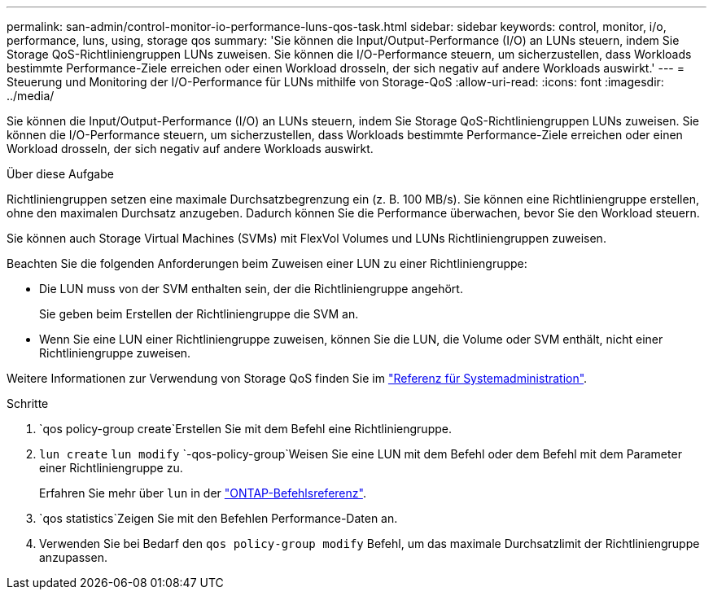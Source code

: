 ---
permalink: san-admin/control-monitor-io-performance-luns-qos-task.html 
sidebar: sidebar 
keywords: control, monitor, i/o, performance, luns, using, storage qos 
summary: 'Sie können die Input/Output-Performance (I/O) an LUNs steuern, indem Sie Storage QoS-Richtliniengruppen LUNs zuweisen. Sie können die I/O-Performance steuern, um sicherzustellen, dass Workloads bestimmte Performance-Ziele erreichen oder einen Workload drosseln, der sich negativ auf andere Workloads auswirkt.' 
---
= Steuerung und Monitoring der I/O-Performance für LUNs mithilfe von Storage-QoS
:allow-uri-read: 
:icons: font
:imagesdir: ../media/


[role="lead"]
Sie können die Input/Output-Performance (I/O) an LUNs steuern, indem Sie Storage QoS-Richtliniengruppen LUNs zuweisen. Sie können die I/O-Performance steuern, um sicherzustellen, dass Workloads bestimmte Performance-Ziele erreichen oder einen Workload drosseln, der sich negativ auf andere Workloads auswirkt.

.Über diese Aufgabe
Richtliniengruppen setzen eine maximale Durchsatzbegrenzung ein (z. B. 100 MB/s). Sie können eine Richtliniengruppe erstellen, ohne den maximalen Durchsatz anzugeben. Dadurch können Sie die Performance überwachen, bevor Sie den Workload steuern.

Sie können auch Storage Virtual Machines (SVMs) mit FlexVol Volumes und LUNs Richtliniengruppen zuweisen.

Beachten Sie die folgenden Anforderungen beim Zuweisen einer LUN zu einer Richtliniengruppe:

* Die LUN muss von der SVM enthalten sein, der die Richtliniengruppe angehört.
+
Sie geben beim Erstellen der Richtliniengruppe die SVM an.

* Wenn Sie eine LUN einer Richtliniengruppe zuweisen, können Sie die LUN, die Volume oder SVM enthält, nicht einer Richtliniengruppe zuweisen.


Weitere Informationen zur Verwendung von Storage QoS finden Sie im link:../system-admin/index.html["Referenz für Systemadministration"].

.Schritte
.  `qos policy-group create`Erstellen Sie mit dem Befehl eine Richtliniengruppe.
.  `lun create` `lun modify` `-qos-policy-group`Weisen Sie eine LUN mit dem Befehl oder dem Befehl mit dem Parameter einer Richtliniengruppe zu.
+
Erfahren Sie mehr über `lun` in der link:https://docs.netapp.com/us-en/ontap-cli/search.html?q=lun["ONTAP-Befehlsreferenz"^].

.  `qos statistics`Zeigen Sie mit den Befehlen Performance-Daten an.
. Verwenden Sie bei Bedarf den `qos policy-group modify` Befehl, um das maximale Durchsatzlimit der Richtliniengruppe anzupassen.

